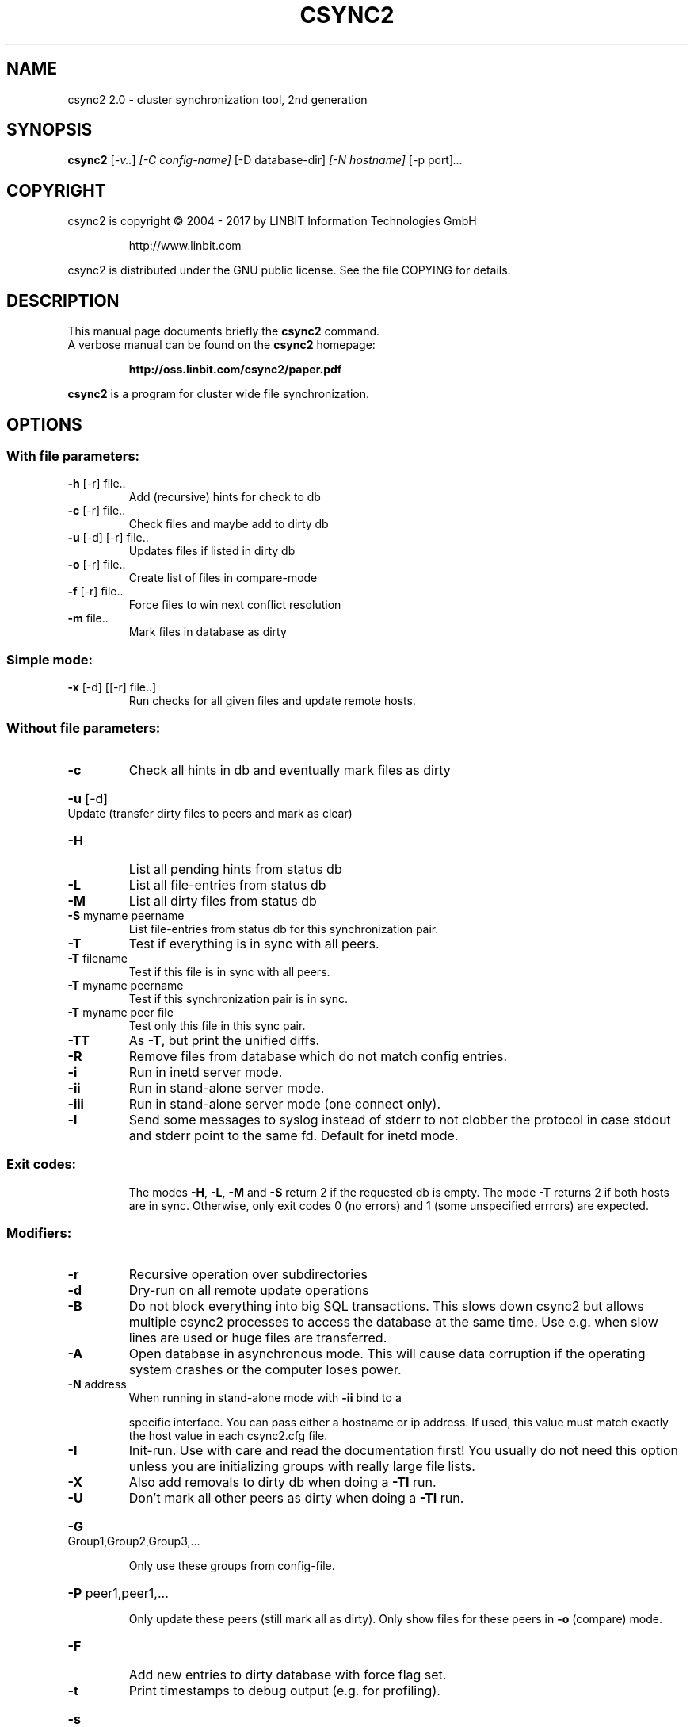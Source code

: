 .\"                                      Hey, EMACS: -*- nroff -*-
.TH CSYNC2 "1" "October 2017" "csync2 " "User Commands"
.SH NAME
csync2 2.0 \- cluster synchronization tool, 2nd generation
.SH SYNOPSIS
.B csync2
.RI [ -v.. ] " [-C config-name]" " [-D database-dir]" " [-N hostname]" " [-p port]" ...
.SH COPYRIGHT
csync2 is copyright \(co 2004 \- 2017 by LINBIT Information Technologies GmbH
.IP
http://www.linbit.com
.PP
csync2 is distributed under the GNU public license.
See the file COPYING for details.
.SH DESCRIPTION
This manual page documents briefly the
.B csync2
command.
.RS 0
A verbose manual can be found on the
.B csync2 
homepage:
.IP
.B http://oss.linbit.com/csync2/paper.pdf
.PP
\fBcsync2\fP is a program for cluster wide file synchronization.
.SH OPTIONS
.SS "With file parameters:"
.TP
\fB\-h\fR [\-r] file..
Add (recursive) hints for check to db
.TP
\fB\-c\fR [\-r] file..
Check files and maybe add to dirty db
.TP
\fB\-u\fR [\-d] [\-r] file..
Updates files if listed in dirty db
.TP
\fB\-o\fR [\-r] file..
Create list of files in compare\-mode
.TP
\fB\-f\fR [\-r] file..
Force files to win next conflict resolution
.TP
\fB\-m\fR file..
Mark files in database as dirty
.SS "Simple mode:"
.TP
\fB\-x\fR [\-d] [[\-r] file..]
Run checks for all given files and update
remote hosts.
.SS "Without file parameters:"
.TP
\fB\-c\fR
Check all hints in db and eventually mark files as dirty
.HP
\fB\-u\fR [\-d] Update (transfer dirty files to peers and mark as clear)
.TP
\fB\-H\fR
List all pending hints from status db
.TP
\fB\-L\fR
List all file\-entries from status db
.TP
\fB\-M\fR
List all dirty files from status db
.TP
\fB\-S\fR myname peername
List file\-entries from status db for this
synchronization pair.
.TP
\fB\-T\fR
Test if everything is in sync with all peers.
.TP
\fB\-T\fR filename
Test if this file is in sync with all peers.
.TP
\fB\-T\fR myname peername
Test if this synchronization pair is in sync.
.TP
\fB\-T\fR myname peer file
Test only this file in this sync pair.
.TP
\fB\-TT\fR
As \fB\-T\fR, but print the unified diffs.
.TP
\fB\-R\fR
Remove files from database which do not match config entries.
.TP
\fB\-i\fR
Run in inetd server mode.
.TP
\fB\-ii\fR
Run in stand\-alone server mode.
.TP
\fB\-iii\fR
Run in stand\-alone server mode (one connect only).
.TP
\fB\-l\fR
Send some messages to syslog instead of stderr to not clobber
the protocol in case stdout and stderr point to the same fd.
Default for inetd mode.
.SS "Exit codes:"
.IP
The modes \fB\-H\fR, \fB\-L\fR, \fB\-M\fR and \fB\-S\fR return 2 if the requested db is empty.
The mode \fB\-T\fR returns 2 if both hosts are in sync.
Otherwise, only exit codes 0 (no errors)
and 1 (some unspecified errrors) are expected.
.SS "Modifiers:"
.TP
\fB\-r\fR
Recursive operation over subdirectories
.TP
\fB\-d\fR
Dry\-run on all remote update operations
.TP
\fB\-B\fR
Do not block everything into big SQL transactions. This
slows down csync2 but allows multiple csync2 processes to
access the database at the same time. Use e.g. when slow
lines are used or huge files are transferred.
.TP
\fB\-A\fR
Open database in asynchronous mode. This will cause data
corruption if the operating system crashes or the computer
loses power.
.TP
\fB\-N\fR address
When running in stand\-alone mode with \fB\-ii\fR bind to a
.IP
specific interface. You can pass either a hostname or ip
address. If used, this value must match exactly the host
value in each csync2.cfg file.
.TP
\fB\-I\fR
Init\-run. Use with care and read the documentation first!
You usually do not need this option unless you are
initializing groups with really large file lists.
.TP
\fB\-X\fR
Also add removals to dirty db when doing a \fB\-TI\fR run.
.TP
\fB\-U\fR
Don't mark all other peers as dirty when doing a \fB\-TI\fR run.
.HP
\fB\-G\fR Group1,Group2,Group3,...
.IP
Only use these groups from config\-file.
.HP
\fB\-P\fR peer1,peer1,...
.IP
Only update these peers (still mark all as dirty).
Only show files for these peers in \fB\-o\fR (compare) mode.
.TP
\fB\-F\fR
Add new entries to dirty database with force flag set.
.TP
\fB\-t\fR
Print timestamps to debug output (e.g. for profiling).
.HP
\fB\-s\fR filename
.IP
Print timestamps also to this file.
.TP
\fB\-W\fR fd
Write a list of directories in which relevant files can be
found to the specified file descriptor (when doing a \fB\-c\fR run).
The directory names in this output are zero\-terminated.
.SS "Database switches:"
.HP
\fB\-D\fR database\-dir or url
.IP
default: \fI\,/var/lib/csync2\/\fP
    Absolute path: use sqlite database in that directory.
.IP
URLs:
    sqlite:///some/path[/database.db3]
    sqlite3:///some/path[/database.db3]
    sqlite2:///some/path[/database.db]
    mysql://[<user>:<password>@]<hostname>/[database]
    pgsql://[<user>:<password>@]<hostname>/[database]
.IP
If
.B database
is not given, it defaults to
.B csync2_<qualified hostname>
.IP
Note that for non-sqlite backends, the database name is "cleaned",
characters outside of [0-9][a-z][A-Z] will be replaced with _.
.SS "Creating key file:"
.IP
.B csync2 -k filename
.SS "Environment variables:"
.IP
CSYNC2_SYSTEM_DIR
.IP
Directory containing csync2.cfg and other csync2 system files.
Defaults to /etc.
.SS "Note:"
Csync2 will refuse to do anything if this file is found:
$CSYNC2_SYSTEM_DIR/csync2.lock
.SH "SEE ALSO"
.PD 0
.TP
http://oss.linbit.com/csync2/paper.pdf
.TP
http://git.linbit.com/csync2.git/?a=blob;f=AUTHORS
.PD
.PP
This manual page is a hand-edited help2man processed csync2 help.
